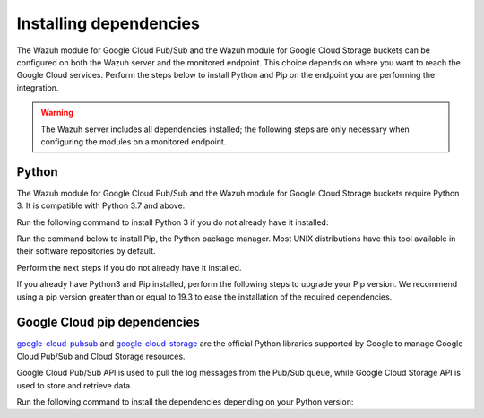 .. Copyright (C) 2015, Wazuh, Inc.
.. meta::
  :description: 

Installing dependencies
=======================

The Wazuh module for Google Cloud Pub/Sub and the Wazuh module for Google Cloud Storage buckets can be configured on both the Wazuh server and the monitored endpoint. This choice depends on where you want to reach the Google Cloud services. Perform the steps below to install Python and Pip on the endpoint you are performing the integration.

.. warning::
   
   The Wazuh server includes all dependencies installed; the following steps are only necessary when configuring the modules on a monitored endpoint.

Python
------

The Wazuh module for Google Cloud Pub/Sub and the Wazuh module for Google Cloud Storage buckets require Python 3. It is compatible with Python 3.7 and above. 

Run the following command to install Python 3 if you do not already have it installed:

.. tabs::

   .. group-tab:: Yum

      .. code-block:: console

         $ sudo yum update && yum install python3

   .. group-tab:: APT

      .. code-block:: console

         $ sudo apt-get update && apt-get install python3

Run the command below to install Pip, the Python package manager. Most UNIX distributions have this tool available in their software repositories by default.

Perform the next steps if you do not already have it installed.

.. tabs::

   .. group-tab:: Yum

      .. code-block:: console

         $ sudo yum update && yum install python3-pip

   .. group-tab:: APT

      .. code-block:: console

         $ sudo apt-get update && apt-get install python3-pip

If you already have Python3 and Pip installed, perform the following steps to upgrade your Pip version. We recommend using a pip version greater than or equal to 19.3 to ease the installation of the required dependencies.

.. tabs::

   .. group-tab:: Python 3.11

      .. code-block:: console

         $ sudo pip3 install --upgrade pip --break-system-packages
      
      .. note::

         This command modifies the default externally managed Python environment. See the `PEP 668 <https://peps.python.org/pep-0668/>`__ description for more information.

         To prevent the modification, you can run ``pip3 install --upgrade pip`` within a virtual environment. You must update the gcloud ``var/ossec/wodles/gcloud/gcloud`` module shebang with your virtual environment interpreter. For example: ``#!</path/to/your/virtual/environment>/bin/python3``.

   .. group-tab:: Python 3.7–3.10

      .. code-block:: console

         $ sudo pip3 install --upgrade pip

Google Cloud pip dependencies
-----------------------------

`google-cloud-pubsub <https://pypi.org/project/google-cloud-pubsub/>`__ and `google-cloud-storage <https://pypi.org/project/google-cloud-storage/>`__ are the official Python libraries supported by Google to manage Google Cloud Pub/Sub and Cloud Storage resources. 

Google Cloud Pub/Sub API is used to pull the log messages from the Pub/Sub queue, while Google Cloud Storage API is used to store and retrieve data.

Run the following command to install the dependencies depending on your Python version:

.. tabs::

   .. group-tab:: Python 3.11

      .. note::
         
         If you're using a virtual environment, remove the ``--break-system-packages`` parameter from the command below.
      
      .. code-block:: console

         $ sudo pip3 install --break-system-packages cachetools==4.1.0 certifi==2022.12.07 cffi==1.15.1 chardet==3.0.4 charset-normalizer==2.0.4 google-api-core==1.30.0 google-auth==1.28.0 google-cloud-core==1.7.1 google-cloud-pubsub==2.7.1 google-cloud-storage==1.39.0 google-crc32c==1.1.2 google-resumable-media==1.3.1 googleapis-common-protos==1.51.0 grpc-google-iam-v1==0.12.3 grpcio==1.38.1 idna==2.9 libcst==0.3.20 mypy-extensions==0.4.3 packaging==20.9 proto-plus==1.19.0 protobuf==3.19.6 pyasn1-modules==0.2.8 pyasn1==0.4.8 pycparser==2.20 pyparsing==2.4.7 pytz==2020.1 PyYAML==6.0.1 requests==2.25.1 rsa==4.7.2 setuptools==59.6.0 six==1.14.0 typing-extensions==3.10.0.2 typing-inspect==0.7.1 urllib3==1.26.5

   .. group-tab:: Python 3.7–3.10
      
      .. code-block:: console

         $ sudo pip3 install cachetools==4.1.0 certifi==2022.12.07 cffi==1.15.1 chardet==3.0.4 charset-normalizer==2.0.4 google-api-core==1.30.0 google-auth==1.28.0 google-cloud-core==1.7.1 google-cloud-pubsub==2.7.1 google-cloud-storage==1.39.0 google-crc32c==1.1.2 google-resumable-media==1.3.1 googleapis-common-protos==1.51.0 grpc-google-iam-v1==0.12.3 grpcio==1.38.1 idna==2.9 libcst==0.3.20 mypy-extensions==0.4.3 packaging==20.9 proto-plus==1.19.0 protobuf==3.19.6 pyasn1-modules==0.2.8 pyasn1==0.4.8 pycparser==2.20 pyparsing==2.4.7 pytz==2020.1 PyYAML==5.4.1 requests==2.25.1 rsa==4.7.2 setuptools==59.6.0 six==1.14.0 typing-extensions==3.10.0.2 typing-inspect==0.7.1 urllib3==1.26.5